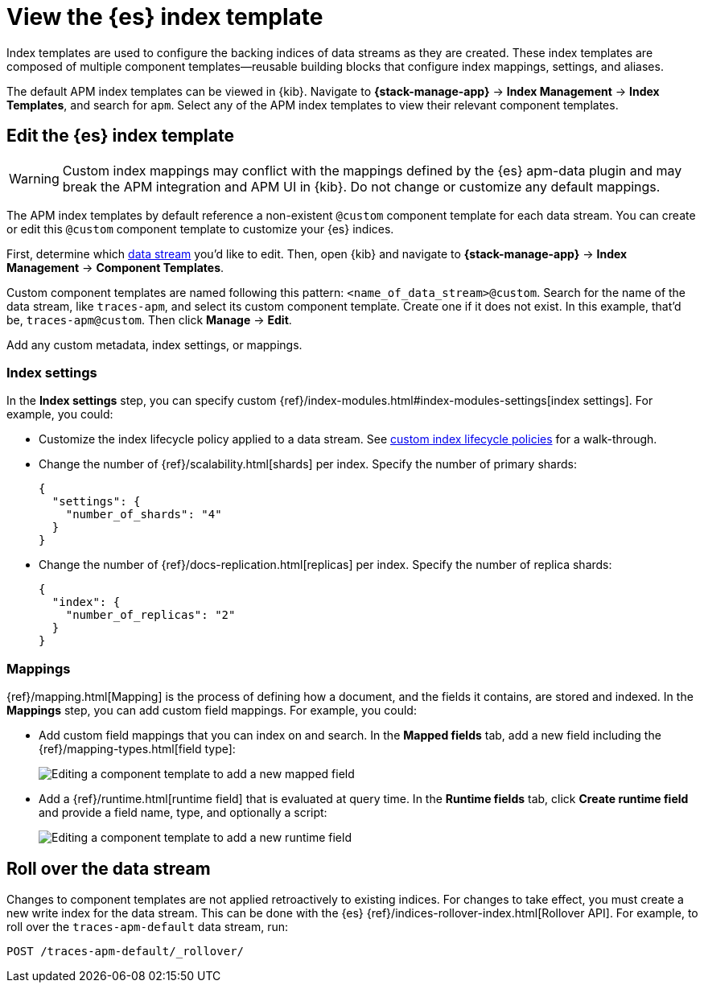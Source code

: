 //////////////////////////////////////////////////////////////////////////
// This content is reused in the Legacy ILM documentation
// ids look like this
// [id="name-name{append-legacy}"]
//////////////////////////////////////////////////////////////////////////

[[apm-custom-index-template]]
= View the {es} index template

:append-legacy:
// tag::index-template-integration[]

Index templates are used to configure the backing indices of data streams as they are created.
These index templates are composed of multiple component templates--reusable building blocks
that configure index mappings, settings, and aliases.

The default APM index templates can be viewed in {kib}.
Navigate to **{stack-manage-app}** → **Index Management** → **Index Templates**, and search for `apm`.
Select any of the APM index templates to view their relevant component templates.

[discrete]
[id="index-template-view{append-legacy}"]
== Edit the {es} index template

WARNING: Custom index mappings may conflict with the mappings defined by the {es} apm-data plugin
and may break the APM integration and APM UI in {kib}.
Do not change or customize any default mappings.

The APM index templates by default reference a non-existent `@custom` component template for each data stream.
You can create or edit this `@custom` component template to customize your {es} indices.

First, determine which <<apm-data-streams,data stream>> you'd like to edit.
Then, open {kib} and navigate to **{stack-manage-app}** → **Index Management** → **Component Templates**.

Custom component templates are named following this pattern: `<name_of_data_stream>@custom`.
Search for the name of the data stream, like `traces-apm`, and select its custom component template.
Create one if it does not exist.
In this example, that'd be, `traces-apm@custom`.
Then click **Manage** → **Edit**.

Add any custom metadata, index settings, or mappings.

[discrete]
[[apm-custom-index-template-index-settings]]
=== Index settings

In the **Index settings** step, you can specify custom {ref}/index-modules.html#index-modules-settings[index settings].
For example, you could:

* Customize the index lifecycle policy applied to a data stream.
See <<apm-data-streams-custom-policy,custom index lifecycle policies>> for a walk-through.

* Change the number of {ref}/scalability.html[shards] per index.
Specify the number of primary shards:
+
[source,json]
----
{
  "settings": {
    "number_of_shards": "4"
  }
}
----

* Change the number of {ref}/docs-replication.html[replicas] per index.
Specify the number of replica shards:
+
[source,json]
----
{
  "index": {
    "number_of_replicas": "2"
  }
}
----

[discrete]
[[apm-custom-index-template-mappings]]
=== Mappings

{ref}/mapping.html[Mapping] is the process of defining how a document, and the fields it contains, are stored and indexed.
In the *Mappings* step, you can add custom field mappings.
For example, you could:

* Add custom field mappings that you can index on and search.
In the *Mapped fields* tab, add a new field including the {ref}/mapping-types.html[field type]:
+
image::images/custom-index-template-mapped-fields.png[Editing a component template to add a new mapped field]

* Add a {ref}/runtime.html[runtime field] that is evaluated at query time.
In the *Runtime fields* tab, click *Create runtime field* and provide a field name,
type, and optionally a script:
+
image::images/custom-index-template-runtime-fields.png[Editing a component template to add a new runtime field]

[discrete]
[[apm-custom-index-template-rollover]]
== Roll over the data stream

Changes to component templates are not applied retroactively to existing indices.
For changes to take effect, you must create a new write index for the data stream.
This can be done with the {es} {ref}/indices-rollover-index.html[Rollover API].
For example, to roll over the `traces-apm-default` data stream, run:

[source,console]
----
POST /traces-apm-default/_rollover/
----

// end::index-template-integration[]
